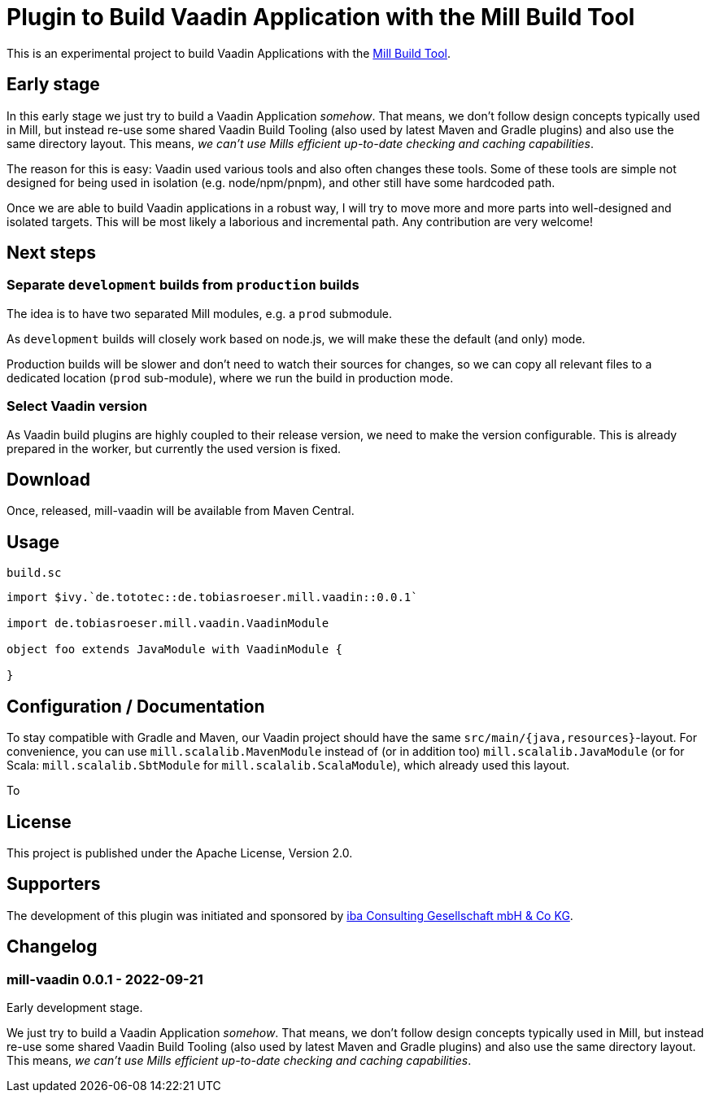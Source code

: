 = Plugin to Build Vaadin Application with the Mill Build Tool
:version: 0.0.1

This is an experimental project to build Vaadin Applications with the https://github.com/com-lihaoyi/mill[Mill Build Tool].

== Early stage

In this early stage we just try to build a Vaadin Application _somehow_.
That means, we don't follow design concepts typically used in Mill, but instead re-use some shared Vaadin Build Tooling (also used by latest Maven and Gradle plugins) and also use the same directory layout. This means, _we can't use Mills efficient up-to-date checking and caching capabilities_.

The reason for this is easy: Vaadin used various tools and also often changes these tools. Some of these tools are simple not designed for being used in isolation (e.g. node/npm/pnpm), and other still have some hardcoded path.

Once we are able to build Vaadin applications in a robust way, I will try to move more and more parts into well-designed and isolated targets. This will be most likely a laborious and incremental path. Any contribution are very welcome!

== Next steps

=== Separate `development` builds from `production` builds

The idea is to have two separated Mill modules, e.g. a `prod` submodule.

As `development` builds will closely work based on node.js, we will make these the default (and only) mode.

Production builds will be slower and don't need to watch their sources for changes, so we can copy all relevant files to a dedicated location (`prod` sub-module), where we run the build in production mode.

=== Select Vaadin version

As Vaadin build plugins are highly coupled to their release version, we need to make the version configurable. This is already prepared in the worker, but currently the used version is fixed.

== Download

Once, released, mill-vaadin will be available from Maven Central.

== Usage

.`build.sc`
[source,scala,subs="attributes,verbatim"]
----
import $ivy.`de.tototec::de.tobiasroeser.mill.vaadin::{version}`

import de.tobiasroeser.mill.vaadin.VaadinModule

object foo extends JavaModule with VaadinModule {

}
----

== Configuration / Documentation

To stay compatible with Gradle and Maven, our Vaadin project should have the same `src/main/{java,resources}`-layout. For convenience, you can use `mill.scalalib.MavenModule` instead of (or in addition too) `mill.scalalib.JavaModule` (or for Scala: `mill.scalalib.SbtModule` for `mill.scalalib.ScalaModule`), which already used this layout.

To

== License

This project is published under the Apache License, Version 2.0.

== Supporters

The development of this plugin was initiated and sponsored by https://iba-cg.de/[iba Consulting Gesellschaft mbH & Co KG].


== Changelog

=== mill-vaadin 0.0.1 - 2022-09-21

Early development stage.

We just try to build a Vaadin Application _somehow_.
That means, we don't follow design concepts typically used in Mill, but instead re-use some shared Vaadin Build Tooling (also used by latest Maven and Gradle plugins) and also use the same directory layout.
This means, _we can't use Mills efficient up-to-date checking and caching capabilities_.
